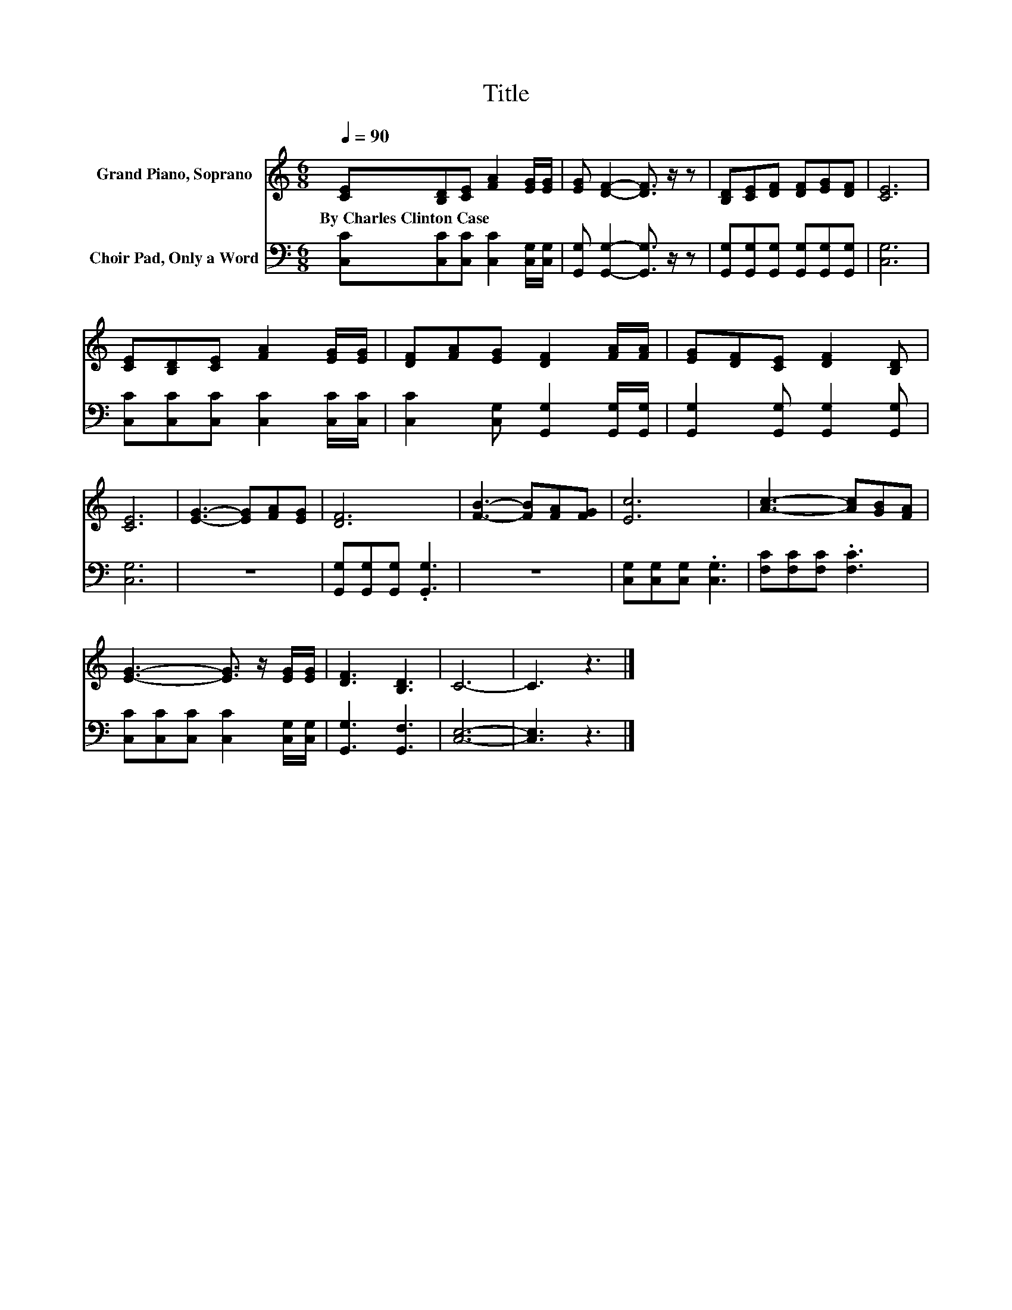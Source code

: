 X:1
T:Title
%%score 1 2
L:1/8
Q:1/4=90
M:6/8
K:C
V:1 treble nm="Grand Piano, Soprano"
V:2 bass nm="Choir Pad, Only a Word"
V:1
 [CE][B,D][CE] [FA]2 [EG]/[EG]/ | [EG] [DF]2- [DF]3/2 z/ z | [B,D][CE][DF] [DF][EG][DF] | [CE]6 | %4
w: By~Charles~Clinton~Case * * * * *||||
 [CE][B,D][CE] [FA]2 [EG]/[EG]/ | [DF][FA][EG] [DF]2 [FA]/[FA]/ | [EG][DF][CE] [DF]2 [B,D] | %7
w: |||
 [CE]6 | [EG]3- [EG][FA][EG] | [DF]6 | [FB]3- [FB][FA][FG] | [Ec]6 | [Ac]3- [Ac][GB][FA] | %13
w: ||||||
 [EG]3- [EG]3/2 z/ [EG]/[EG]/ | [DF]3 [B,D]3 | C6- | C3 z3 |] %17
w: ||||
V:2
 [C,C][C,C][C,C] [C,C]2 [C,G,]/[C,G,]/ | [G,,G,] [G,,G,]2- [G,,G,]3/2 z/ z | %2
 [G,,G,][G,,G,][G,,G,] [G,,G,][G,,G,][G,,G,] | [C,G,]6 | [C,C][C,C][C,C] [C,C]2 [C,C]/[C,C]/ | %5
 [C,C]2 [C,G,] [G,,G,]2 [G,,G,]/[G,,G,]/ | [G,,G,]2 [G,,G,] [G,,G,]2 [G,,G,] | [C,G,]6 | z6 | %9
 [G,,G,][G,,G,][G,,G,] .[G,,G,]3 | z6 | [C,G,][C,G,][C,G,] .[C,G,]3 | [F,C][F,C][F,C] .[F,C]3 | %13
 [C,C][C,C][C,C] [C,C]2 [C,G,]/[C,G,]/ | [G,,G,]3 [G,,F,]3 | [C,E,]6- | [C,E,]3 z3 |] %17

